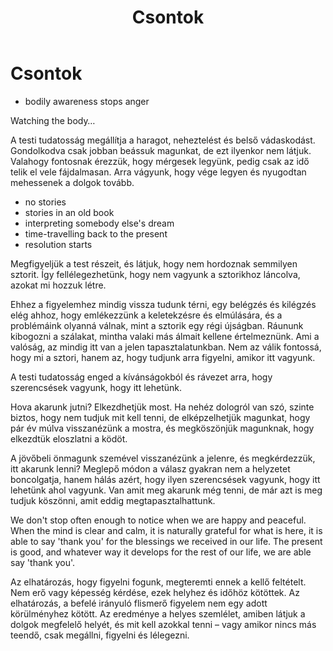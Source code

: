 #+TITLE: Csontok

* Csontok
 
:TOPICS:
- bodily awareness stops anger
:END:

#+begin_text
Watching the body...

A testi tudatosság megállítja a haragot, neheztelést és belső vádaskodást.
Gondolkodva csak jobban beássuk magunkat, de ezt ilyenkor nem látjuk. Valahogy
fontosnak érezzük, hogy mérgesek legyünk, pedig csak az idő telik el vele
fájdalmasan. Arra vágyunk, hogy vége legyen és nyugodtan mehessenek a dolgok
tovább.
#+end_text

:TOPICS:
- no stories
- stories in an old book
- interpreting somebody else's dream
- time-travelling back to the present
- resolution starts
:END:

#+begin_text
Megfigyeljük a test részeit, és látjuk, hogy nem hordoznak semmilyen sztorit.
Így fellélegezhetünk, hogy nem vagyunk a sztorikhoz láncolva, azokat mi hozzuk
létre.

Ehhez a figyelemhez mindig vissza tudunk térni, egy belégzés és kilégzés elég
ahhoz, hogy emlékezzünk a keletekzésre és elmúlására, és a problémáink olyanná
válnak, mint a sztorik egy régi újságban. Ráununk kibogozni a szálakat, mintha
valaki más álmait kellene értelmeznünk. Ami a valóság, az mindig itt van a jelen
tapasztalatunkban. Nem az válik fontossá, hogy mi a sztori, hanem az, hogy
tudjunk arra figyelni, amikor itt vagyunk.

A testi tudatosság enged a kívánságokból és rávezet arra, hogy szerencsések
vagyunk, hogy itt lehetünk.

Hova akarunk jutni? Elkezdhetjük most. Ha nehéz dologról van szó, szinte biztos,
hogy nem tudjuk mit kell tenni, de elképzelhetjük magunkat, hogy pár év múlva
visszanézünk a mostra, és megköszönjük magunknak, hogy elkezdtük eloszlatni a
ködöt.

A jövőbeli önmagunk szemével visszanézünk a jelenre, és megkérdezzük, itt
akarunk lenni? Meglepő módon a válasz gyakran nem a helyzetet boncolgatja, hanem
hálás azért, hogy ilyen szerencsések vagyunk, hogy itt lehetünk ahol vagyunk.
Van amit meg akarunk még tenni, de már azt is meg tudjuk köszönni, amit eddig
megtapasztalhattunk.

We don't stop often enough to notice when we are happy and peaceful. When the
mind is clear and calm, it is naturally grateful for what is here, it is able to
say 'thank you' for the blessings we received in our life. The present is good,
and whatever way it develops for the rest of our life, we are able say 'thank
you'.

Az elhatározás, hogy figyelni fogunk, megteremti ennek a kellő feltételt. Nem erő
vagy képesség kérdése, ezek helyhez és időhöz kötöttek. Az elhatározás, a befelé
irányuló flismerő figyelem nem egy adott körülményhez kötött. Az eredménye a
helyes szemlélet, amiben látjuk a dolgok megfelelő helyét, és mit kell azokkal
tenni -- vagy amikor nincs más teendő, csak megállni, figyelni és lélegezni.
#+end_text

